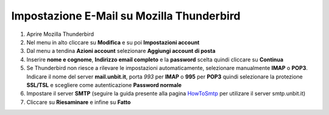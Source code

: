 -------------------------------------------
Impostazione E-Mail su Mozilla Thunderbird
-------------------------------------------

1. Aprire Mozilla Thunderbird

2. Nel menu in alto cliccare su **Modifica** e su poi **Impostazioni account**

3. Dal menu a tendina **Azioni account** selezionare **Aggiungi account di posta**

4. Inserire **nome e cognome**, **Indirizzo email completo** e la **password** scelta quindi cliccare su **Continua**

5. Se Thunderbird non riesce a rilevare le impostazioni automaticamente, selezionare manualmente **IMAP** o **POP3**. Indicare il nome del server **mail.unbit.it**, porta *993* per **IMAP** o **995** per **POP3** quindi selezionare la protezione **SSL/TSL** e scegliere come autenticazione **Password normale**

6. Impostare il server **SMTP** (seguire la guida presente alla pagina `HowToSmtp </docs/howtosmtp>`_ per utilizare il server smtp.unbit.it)

7. Cliccare su **Riesaminare** e infine su **Fatto**
